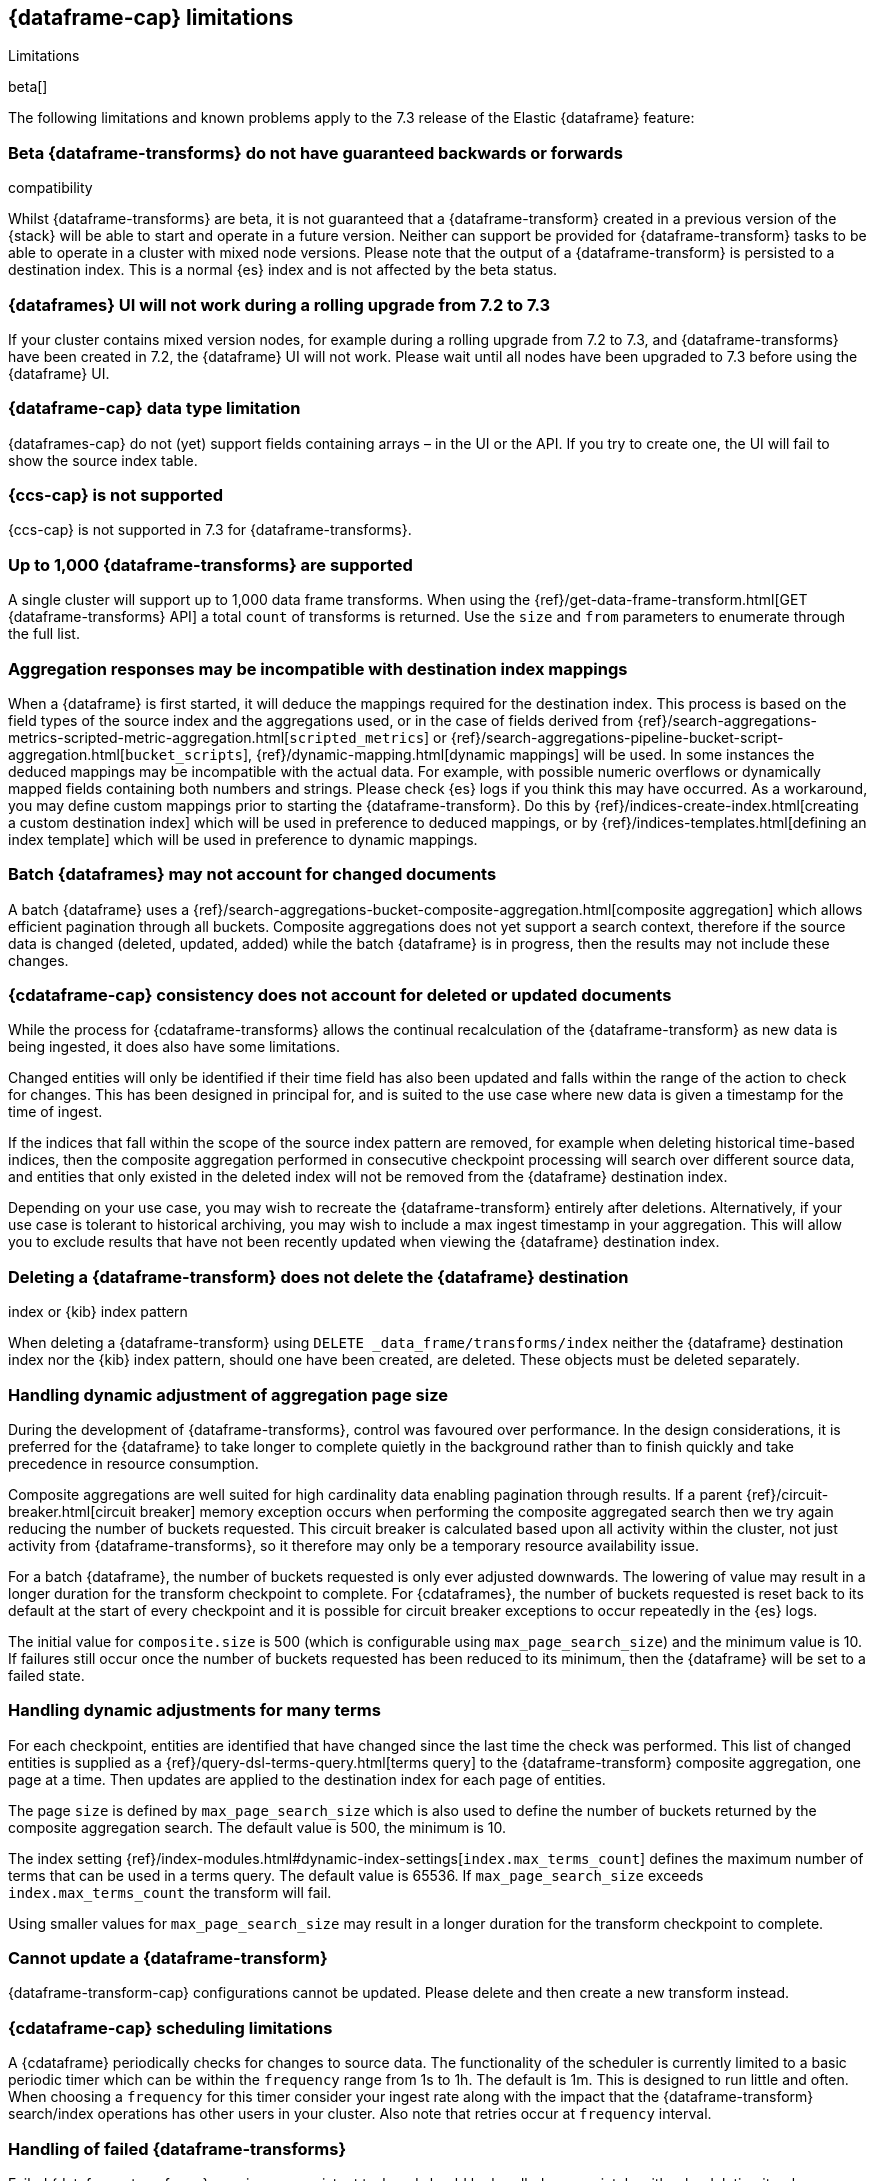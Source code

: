 [[dataframe-limitations]]
== {dataframe-cap} limitations
[subs="attributes"]
++++
<titleabbrev>Limitations</titleabbrev>
++++

beta[]

The following limitations and known problems apply to the 7.3 release of 
the Elastic {dataframe} feature:

[float]
[[df-compatibility-limitations]]
=== Beta {dataframe-transforms} do not have guaranteed backwards or forwards 
compatibility

Whilst {dataframe-transforms} are beta, it is not guaranteed that a 
{dataframe-transform} created in a previous version of the {stack} will be able 
to start and operate in a future version. Neither can support be provided for 
{dataframe-transform} tasks to be able to operate in a cluster with mixed node 
versions. 
Please note that the output of a {dataframe-transform} is persisted to a 
destination index. This is a normal {es} index and is not affected by the beta 
status. 

[float]
[[df-ui-limitation]]
=== {dataframes} UI will not work during a rolling upgrade from 7.2 to 7.3

If your cluster contains mixed version nodes, for example during a rolling 
upgrade from 7.2 to 7.3, and {dataframe-transforms} have been created in 7.2, 
the {dataframe} UI will not work. Please wait until all nodes have been upgraded 
to 7.3 before using the {dataframe} UI.


[float]
[[df-datatype-limitations]]
=== {dataframe-cap} data type limitation

{dataframes-cap} do not (yet) support fields containing arrays – in the UI or 
the API. If you try to create one, the UI will fail to show the source index 
table.

[float]
[[df-ccs-limitations]]
=== {ccs-cap} is not supported

{ccs-cap} is not supported in 7.3 for {dataframe-transforms}.

[float]
[[df-kibana-limitations]]
=== Up to 1,000 {dataframe-transforms} are supported

A single cluster will support up to 1,000 data frame transforms.
When using the 
{ref}/get-data-frame-transform.html[GET {dataframe-transforms} API] a total 
`count` of transforms is returned. Use the `size` and `from` parameters to 
enumerate through the full list.

[float]
[[df-aggresponse-limitations]]
=== Aggregation responses may be incompatible with destination index mappings

When a {dataframe} is first started, it will deduce the mappings required for the 
destination index. This process is based on the field types of the source index 
and the aggregations used, or in the case of fields derived from 
{ref}/search-aggregations-metrics-scripted-metric-aggregation.html[`scripted_metrics`] 
or {ref}/search-aggregations-pipeline-bucket-script-aggregation.html[`bucket_scripts`], 
{ref}/dynamic-mapping.html[dynamic mappings] will be used. In some instances the 
deduced mappings may be incompatible with the actual data. For example, with 
possible numeric overflows or dynamically mapped fields containing both numbers 
and strings. Please check {es} logs if you think this may have occurred. As a 
workaround, you may define custom mappings prior to starting the 
{dataframe-transform}. Do this by {ref}/indices-create-index.html[creating a 
custom destination index] which will be used in preference to deduced mappings, 
or by {ref}/indices-templates.html[defining an index template] which will be 
used in preference to dynamic mappings.

[float]
[[df-batch-limitations]]
=== Batch {dataframes} may not account for changed documents

A batch {dataframe} uses a 
{ref}/search-aggregations-bucket-composite-aggregation.html[composite aggregation]
which allows efficient pagination through all buckets. Composite aggregations 
does not yet support a search context, therefore if the source data is changed 
(deleted, updated, added) while the batch {dataframe} is in progress, then the 
results may not include these changes.

[float]
[[df-consistency-limitations]]
=== {cdataframe-cap} consistency does not account for deleted or updated documents

While the process for {cdataframe-transforms} allows the continual recalculation 
of the {dataframe-transform} as new data is being ingested, it does also have 
some limitations.

Changed entities will only be identified if their time field 
has also been updated and falls within the range of the action to check for 
changes. This has been designed in principal for, and is suited to the use case 
where new data is given a timestamp for the time of ingest. 

If the indices that fall within the scope of the source index pattern are 
removed, for example when deleting historical time-based indices, then the 
composite aggregation performed in consecutive checkpoint processing will search 
over different source data, and entities that only existed in the deleted index 
will not be removed from the {dataframe} destination index.

Depending on your use case, you may wish to recreate the {dataframe-transform} 
entirely after deletions. Alternatively, if your use case is tolerant to 
historical archiving, you may wish to include a max ingest timestamp in your 
aggregation. This will allow you to exclude results that have not been recently 
updated when viewing the {dataframe} destination index.


[float]
[[df-deletion-limitations]]
=== Deleting a {dataframe-transform} does not delete the {dataframe} destination 
index or {kib} index pattern

When deleting a {dataframe-transform} using `DELETE _data_frame/transforms/index` 
neither the {dataframe} destination index nor the {kib} index pattern, should 
one have been created, are deleted. These objects must be deleted separately.

[float]
[[df-aggregation-page-limitations]]
=== Handling dynamic adjustment of aggregation page size

During the development of {dataframe-transforms}, control was favoured over 
performance. In the design considerations, it is preferred for the 
{dataframe} to take longer to complete quietly in the background rather than to 
finish quickly and take precedence in resource consumption.

Composite aggregations are well suited for high cardinality data enabling 
pagination through results. If a parent 
{ref}/circuit-breaker.html[circuit breaker] memory exception occurs when 
performing the composite aggregated search then we try again reducing the number 
of buckets requested. This circuit breaker is calculated based upon all activity 
within the cluster, not just activity from {dataframe-transforms}, so it 
therefore may only be a temporary resource availability issue.

For a batch {dataframe}, the number of buckets requested is only ever adjusted 
downwards. The lowering of value may result in a longer duration for the 
transform checkpoint to complete. For {cdataframes}, the number of 
buckets requested is reset back to its default at the start of every checkpoint 
and it is possible for circuit breaker exceptions to occur repeatedly in the 
{es} logs. 

The initial value for `composite.size` is 500 (which is configurable using 
`max_page_search_size`) and the minimum value is 10. If failures still occur 
once the number of buckets requested has been reduced to its minimum, then the 
{dataframe} will be set to a failed state.

[float]
[[df-dynamic-adjustments-limitations]]
=== Handling dynamic adjustments for many terms

For each checkpoint, entities are identified that have changed since the last 
time the check was performed. This list of changed entities is supplied as a 
{ref}/query-dsl-terms-query.html[terms query] to the {dataframe-transform} 
composite aggregation, one page at a time. Then updates are applied to the 
destination index for each page of entities.

The page `size` is defined by `max_page_search_size` which is also used to 
define the number of buckets returned by the composite aggregation search. The 
default value is 500, the minimum is 10. 

The index setting 
{ref}/index-modules.html#dynamic-index-settings[`index.max_terms_count`] defines 
the maximum number of terms that can be used in a terms query. The default value 
is 65536. If `max_page_search_size` exceeds `index.max_terms_count` the 
transform will fail. 

Using smaller values for `max_page_search_size` may result in a longer duration 
for the transform checkpoint to complete.

[float]
[[df-update-limitations]]
=== Cannot update a {dataframe-transform}

{dataframe-transform-cap} configurations cannot be updated. Please delete and 
then create a new transform instead.

[float]
[[df-scheduling-limitations]]
=== {cdataframe-cap} scheduling limitations

A {cdataframe} periodically checks for changes to source data. The functionality 
of the scheduler is currently limited to a basic periodic timer which can be 
within the `frequency` range from 1s to 1h. The default is 1m. This is designed 
to run little and often. When choosing a `frequency` for this timer consider 
your ingest rate along with the impact that the {dataframe-transform} 
search/index operations has other users in your cluster. Also note that retries 
occur at `frequency` interval.

[float]
[[df-failed-limitations]]
=== Handling of failed {dataframe-transforms}

Failed {dataframe-transforms} remain as a persistent task and should be handled 
appropriately, either by deleting it or by resolving the root cause of the 
failure and re-starting.

When using the API to delete a failed {dataframe-transform}, first stop it using 
`_stop?force=true`, then delete it.

If starting a failed {dataframe-transform}, after the root cause has been 
resolved, the `_start?force=true` parameter must be specified.

[float]
[[df-availability-limitations]]
=== Continuous data frames may give incorrect results if documents are not yet 
available to search

After a document is indexed, there is a very small delay until it is available 
to search.

A continuous data frame periodically checks for changed entities between the 
time since it last checked and `now` minus `sync.time.delay`. This time window 
moves without overlapping. If the timestamp of a recently indexed document falls 
within this time window but this document is not yet available to search then 
this entity will not be updated.

If using a `sync.time.field` that represents the data ingest time and using a 
zero second or very small `sync.time.delay`, then it is more likely that this 
issue will occur.